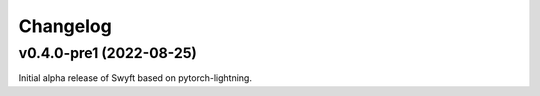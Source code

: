 Changelog
=========

v0.4.0-pre1 (2022-08-25)
------------------------

Initial alpha release of Swyft based on pytorch-lightning.
